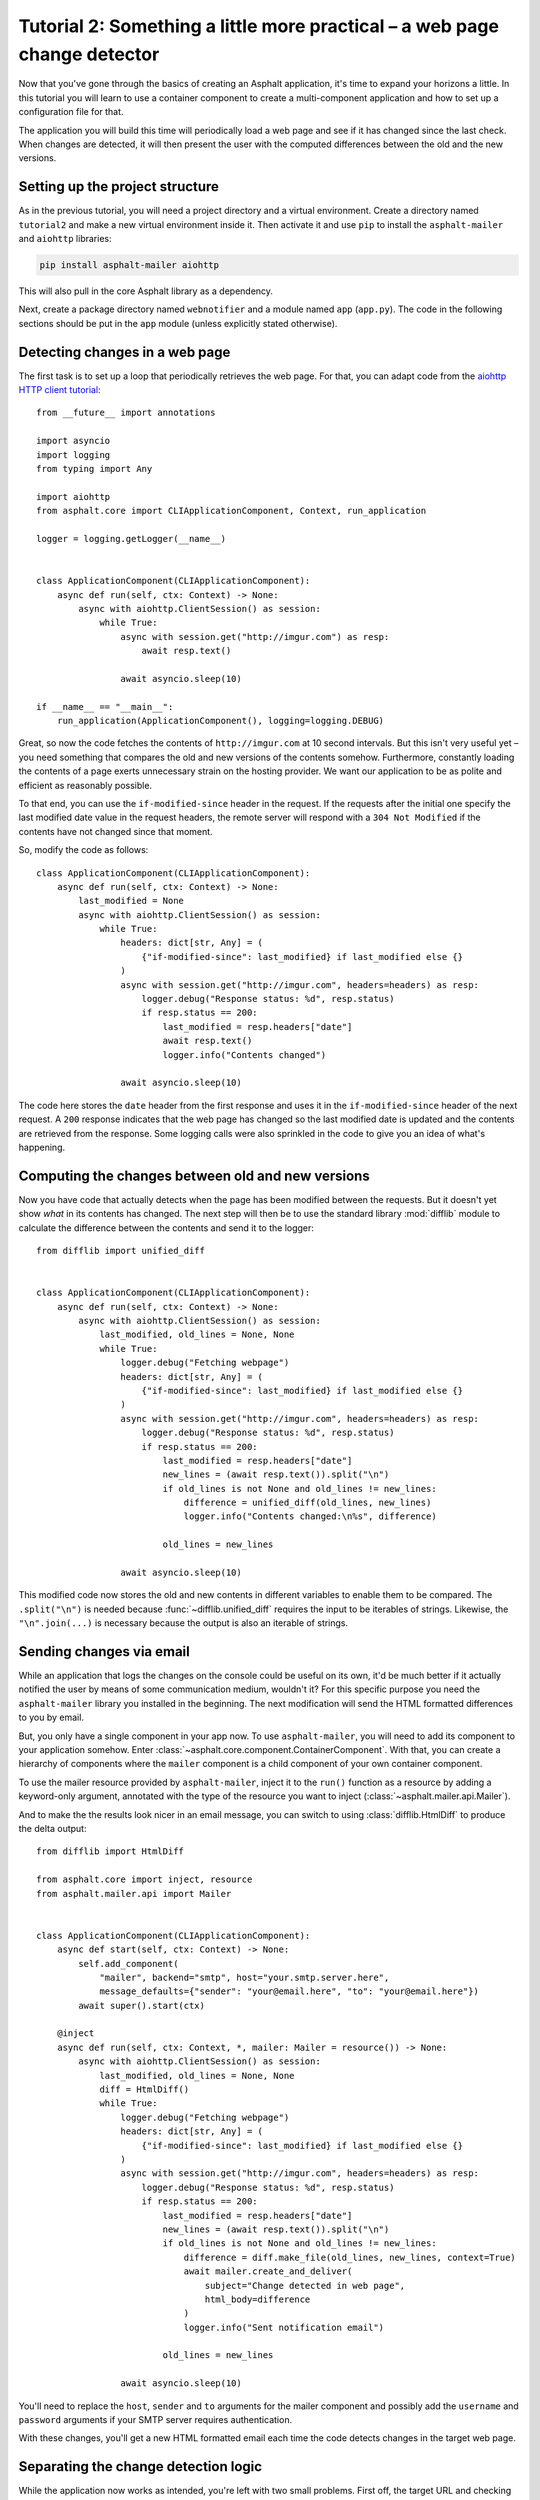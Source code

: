 Tutorial 2: Something a little more practical – a web page change detector
==========================================================================

Now that you've gone through the basics of creating an Asphalt application, it's time to expand
your horizons a little. In this tutorial you will learn to use a container component to create
a multi-component application and how to set up a configuration file for that.

The application you will build this time will periodically load a web page and see if it has
changed since the last check. When changes are detected, it will then present the user with the
computed differences between the old and the new versions.

Setting up the project structure
--------------------------------

As in the previous tutorial, you will need a project directory and a virtual environment. Create a
directory named ``tutorial2`` and make a new virtual environment inside it. Then activate it and
use ``pip`` to install the ``asphalt-mailer`` and ``aiohttp`` libraries:

.. code-block:: bash

    pip install asphalt-mailer aiohttp

This will also pull in the core Asphalt library as a dependency.

Next, create a package directory named ``webnotifier`` and a module named ``app`` (``app.py``).
The code in the following sections should be put in the ``app`` module (unless explicitly stated
otherwise).

Detecting changes in a web page
-------------------------------

The first task is to set up a loop that periodically retrieves the web page. For that, you can
adapt code from the `aiohttp HTTP client tutorial`_::

    from __future__ import annotations

    import asyncio
    import logging
    from typing import Any

    import aiohttp
    from asphalt.core import CLIApplicationComponent, Context, run_application

    logger = logging.getLogger(__name__)


    class ApplicationComponent(CLIApplicationComponent):
        async def run(self, ctx: Context) -> None:
            async with aiohttp.ClientSession() as session:
                while True:
                    async with session.get("http://imgur.com") as resp:
                        await resp.text()

                    await asyncio.sleep(10)

    if __name__ == "__main__":
        run_application(ApplicationComponent(), logging=logging.DEBUG)

Great, so now the code fetches the contents of ``http://imgur.com`` at 10 second intervals.
But this isn't very useful yet – you need something that compares the old and new versions of the
contents somehow. Furthermore, constantly loading the contents of a page exerts unnecessary strain
on the hosting provider. We want our application to be as polite and efficient as reasonably
possible.

To that end, you can use the ``if-modified-since`` header in the request. If the requests after the
initial one specify the last modified date value in the request headers, the remote server will
respond with a ``304 Not Modified`` if the contents have not changed since that moment.

So, modify the code as follows::

    class ApplicationComponent(CLIApplicationComponent):
        async def run(self, ctx: Context) -> None:
            last_modified = None
            async with aiohttp.ClientSession() as session:
                while True:
                    headers: dict[str, Any] = (
                        {"if-modified-since": last_modified} if last_modified else {}
                    )
                    async with session.get("http://imgur.com", headers=headers) as resp:
                        logger.debug("Response status: %d", resp.status)
                        if resp.status == 200:
                            last_modified = resp.headers["date"]
                            await resp.text()
                            logger.info("Contents changed")

                    await asyncio.sleep(10)

The code here stores the ``date`` header from the first response and uses it in the
``if-modified-since`` header of the next request. A ``200`` response indicates that the web page
has changed so the last modified date is updated and the contents are retrieved from the response.
Some logging calls were also sprinkled in the code to give you an idea of what's happening.

.. _aiohttp HTTP client tutorial: http://aiohttp.readthedocs.io/en/stable/client.html

Computing the changes between old and new versions
--------------------------------------------------

Now you have code that actually detects when the page has been modified between the requests.
But it doesn't yet show *what* in its contents has changed. The next step will then be to use the
standard library :mod:`difflib` module to calculate the difference between the contents and send it
to the logger::

    from difflib import unified_diff


    class ApplicationComponent(CLIApplicationComponent):
        async def run(self, ctx: Context) -> None:
            async with aiohttp.ClientSession() as session:
                last_modified, old_lines = None, None
                while True:
                    logger.debug("Fetching webpage")
                    headers: dict[str, Any] = (
                        {"if-modified-since": last_modified} if last_modified else {}
                    )
                    async with session.get("http://imgur.com", headers=headers) as resp:
                        logger.debug("Response status: %d", resp.status)
                        if resp.status == 200:
                            last_modified = resp.headers["date"]
                            new_lines = (await resp.text()).split("\n")
                            if old_lines is not None and old_lines != new_lines:
                                difference = unified_diff(old_lines, new_lines)
                                logger.info("Contents changed:\n%s", difference)

                            old_lines = new_lines

                    await asyncio.sleep(10)

This modified code now stores the old and new contents in different variables to enable them to be
compared. The ``.split("\n")`` is needed because :func:`~difflib.unified_diff` requires the input
to be iterables of strings. Likewise, the ``"\n".join(...)`` is necessary because the output is
also an iterable of strings.

Sending changes via email
-------------------------

While an application that logs the changes on the console could be useful on its own, it'd be much
better if it actually notified the user by means of some communication medium, wouldn't it?
For this specific purpose you need the ``asphalt-mailer`` library you installed in the beginning.
The next modification will send the HTML formatted differences to you by email.

But, you only have a single component in your app now. To use ``asphalt-mailer``, you will need to
add its component to your application somehow. Enter
:class:`~asphalt.core.component.ContainerComponent`. With that, you can create a hierarchy of
components where the ``mailer`` component is a child component of your own container component.

To use the mailer resource provided by ``asphalt-mailer``, inject it to the ``run()``
function as a resource by adding a keyword-only argument, annotated with the type of
the resource you want to inject (:class:`~asphalt.mailer.api.Mailer`).

And to make the the results look nicer in an email message, you can switch to using
:class:`difflib.HtmlDiff` to produce the delta output::

    from difflib import HtmlDiff

    from asphalt.core import inject, resource
    from asphalt.mailer.api import Mailer


    class ApplicationComponent(CLIApplicationComponent):
        async def start(self, ctx: Context) -> None:
            self.add_component(
                "mailer", backend="smtp", host="your.smtp.server.here",
                message_defaults={"sender": "your@email.here", "to": "your@email.here"})
            await super().start(ctx)

        @inject
        async def run(self, ctx: Context, *, mailer: Mailer = resource()) -> None:
            async with aiohttp.ClientSession() as session:
                last_modified, old_lines = None, None
                diff = HtmlDiff()
                while True:
                    logger.debug("Fetching webpage")
                    headers: dict[str, Any] = (
                        {"if-modified-since": last_modified} if last_modified else {}
                    )
                    async with session.get("http://imgur.com", headers=headers) as resp:
                        logger.debug("Response status: %d", resp.status)
                        if resp.status == 200:
                            last_modified = resp.headers["date"]
                            new_lines = (await resp.text()).split("\n")
                            if old_lines is not None and old_lines != new_lines:
                                difference = diff.make_file(old_lines, new_lines, context=True)
                                await mailer.create_and_deliver(
                                    subject="Change detected in web page",
                                    html_body=difference
                                )
                                logger.info("Sent notification email")

                            old_lines = new_lines

                    await asyncio.sleep(10)

You'll need to replace the ``host``, ``sender`` and ``to`` arguments for the mailer component and
possibly add the ``username`` and ``password`` arguments if your SMTP server requires
authentication.

With these changes, you'll get a new HTML formatted email each time the code detects changes in the
target web page.

Separating the change detection logic
-------------------------------------

While the application now works as intended, you're left with two small problems. First off, the
target URL and checking frequency are hard coded. That is, they can only be changed by modifying
the program code. It is not reasonable to expect non-technical users to modify the code when they
want to simply change the target website or the frequency of checks. Second, the change detection
logic is hardwired to the notification code. A well designed application should maintain proper
`separation of concerns`_. One way to do this is to separate the change detection logic to its own
class.

Create a new module named ``detector`` in the ``webnotifier`` package. Then, add the change event
class to it::

    import asyncio
    import logging

    import aiohttp
    from asphalt.core import Component, Event, Signal, context_teardown

    logger = logging.getLogger(__name__)


    class WebPageChangeEvent(Event):
        def __init__(self, source, topic, old_lines, new_lines):
            super().__init__(source, topic)
            self.old_lines = old_lines
            self.new_lines = new_lines

This class defines the type of event that the notifier will emit when the target web page changes.
The old and new content are stored in the event instance to allow the event listener to generate
the output any way it wants.

Next, add another class in the same module that will do the HTTP requests and change detection::

    class Detector:
        changed = Signal(WebPageChangeEvent)

        def __init__(self, url: str, delay: float):
            self.url = url
            self.delay = delay

        async def run(self) -> None:
            async with aiohttp.ClientSession() as session:
                last_modified, old_lines = None, None
                while True:
                    logger.debug("Fetching contents of %s", self.url)
                    headers: dict[str, Any] = (
                        {"if-modified-since": last_modified} if last_modified else {}
                    )
                    async with session.get(self.url, headers=headers) as resp:
                        logger.debug("Response status: %d", resp.status)
                        if resp.status == 200:
                            last_modified = resp.headers["date"]
                            new_lines = (await resp.text()).split("\n")
                            if old_lines is not None and old_lines != new_lines:
                                self.changed.dispatch(old_lines, new_lines)

                            old_lines = new_lines

                    await asyncio.sleep(self.delay)

The constructor arguments allow you to freely specify the parameters for the detection process.
The class includes a signal named ``changed`` that uses the previously created
``WebPageChangeEvent`` class. The code dispatches such an event when a change in the target web
page is detected.

Finally, add the component class which will allow you to integrate this functionality into any
Asphalt application::

    class ChangeDetectorComponent(Component):
        def __init__(self, url: str, delay: float = 10):
            self.url = url
            self.delay = delay

        @context_teardown
        async def start(self, ctx: Context) -> None:
            detector = Detector(self.url, self.delay)
            ctx.add_resource(detector, context_attr='detector')
            task = asyncio.create_task(detector.run())
            logging.info(
                'Started web page change detector for url "%s" with a delay of %d seconds',
                self.url,
                self.delay,
            )

            yield

            # This part is run when the context is being torn down
            task.cancel()
            await asyncio.gather(task, return_exceptions=True)
            logging.info("Shut down web page change detector")

The component's ``start()`` method starts the detector's ``run()`` method as a new task, adds
the detector object as resource and installs an event listener that will shut down the detector
when the context is torn down.

Now that you've moved the change detection code to its own module, ``ApplicationComponent`` will
become somewhat lighter::

    from contextlib import aclosing  # on Python < 3.10, import from async_generator or contextlib2


    class ApplicationComponent(CLIApplicationComponent):
        async def start(self, ctx: Context) -> None:
            self.add_component("detector", ChangeDetectorComponent, url="http://imgur.com")
            self.add_component(
                "mailer", backend="smtp", host="your.smtp.server.here",
                message_defaults={"sender": "your@email.here", "to": "your@email.here"})
            await super().start(ctx)

        @inject
        async def run(
            self,
            ctx: Context,
            *,
            mailer: Mailer = resource(),
            detector: Detector = resource(),
        ):
            diff = HtmlDiff()
            async with aclosing(detector.changed.stream_events()) as stream:
                async for event in stream:
                    difference = diff.make_file(
                        event.old_lines, event.new_lines, context=True
                    )
                    await mailer.create_and_deliver(
                        subject=f"Change detected in {event.source.url}",
                        html_body=difference,
                    )
                    logger.info("Sent notification email")

The main application component will now use the detector resource added by
``ChangeDetectorComponent``. It adds one event listener which reacts to change events by creating
an HTML formatted difference and sending it to the default recipient.

Once the ``start()`` method here has run to completion, the event loop finally has a chance to run
the task created for ``Detector.run()``. This will allow the detector to do its work and dispatch
those ``changed`` events that the ``page_changed()`` listener callback expects.

.. _separation of concerns: https://en.wikipedia.org/wiki/Separation_of_concerns

Setting up the configuration file
---------------------------------

Now that your application code is in good shape, you will need to give the user an easy way to
configure it. This is where YAML_ configuration files come in handy. They're clearly structured and
are far less intimidating to end users than program code. And you can also have more than one of
them, in case you want to run the program with a different configuration.

In your project directory (``tutorial2``), create a file named ``config.yaml`` with the following
contents:

.. code-block:: yaml

    ---
    component:
      type: webnotifier.app:ApplicationComponent
      components:
        detector:
          url: http://imgur.com/
          delay: 15
        mailer:
          host: your.smtp.server.here
          message_defaults:
            sender: your@email.here
            to: your@email.here

    logging:
      version: 1
      disable_existing_loggers: false
      formatters:
        default:
          format: '[%(asctime)s %(levelname)s] %(message)s'
      handlers:
        console:
          class: logging.StreamHandler
          formatter: default
      root:
        handlers: [console]
        level: INFO
      loggers:
        webnotifier:
          level: DEBUG

The ``component`` section defines parameters for the root component. Aside from the special
``type`` key which tells the runner where to find the component class, all the keys in this section
are passed to the constructor of ``ApplicationComponent`` as keyword arguments. Keys under
``components`` will match the alias of each child component, which is given as the first argument
to :meth:`~asphalt.core.component.ContainerComponent.add_component`. Any component parameters given
here can now be removed from the ``add_component()`` call in ``ApplicationComponent``'s code.

The logging configuration here sets up two loggers, one for ``webnotifier`` and its descendants
and another (``root``) as a catch-all for everything else. It specifies one handler that just
writes all log entries to the standard output. To learn more about what you can do with the logging
configuration, consult the :ref:`python:logging-config-dictschema` section in the standard library
documentation.

You can now run your app with the ``asphalt run`` command, provided that the project directory is
on Python's search path. When your application is `properly packaged`_ and installed in
``site-packages``, this won't be a problem. But for the purposes of this tutorial, you can
temporarily add it to the search path by setting the ``PYTHONPATH`` environment variable:

.. code-block:: bash

    PYTHONPATH=. asphalt run config.yaml

On Windows:

.. code-block:: doscon

    set PYTHONPATH=%CD%
    asphalt run config.yaml

.. note::
    The ``if __name__ == '__main__':`` block is no longer needed since ``asphalt run`` is now used
    as the entry point for the application.

.. _YAML: http://yaml.org/
.. _properly packaged: https://packaging.python.org/

Conclusion
----------

You now know how to take advantage of Asphalt's component system to add structure to your
application. You've learned how to build reusable components and how to make the components work
together through the use of resources. Last, but not least, you've learned to set up a YAML
configuration file for your application and to set up a fine grained logging configuration in it.

You now possess enough knowledge to leverage Asphalt to create practical applications. You are now
encouraged to find out what `Asphalt component projects`_ exist to aid your application
development. Happy coding ☺

.. _Asphalt component projects: https://github.com/asphalt-framework
